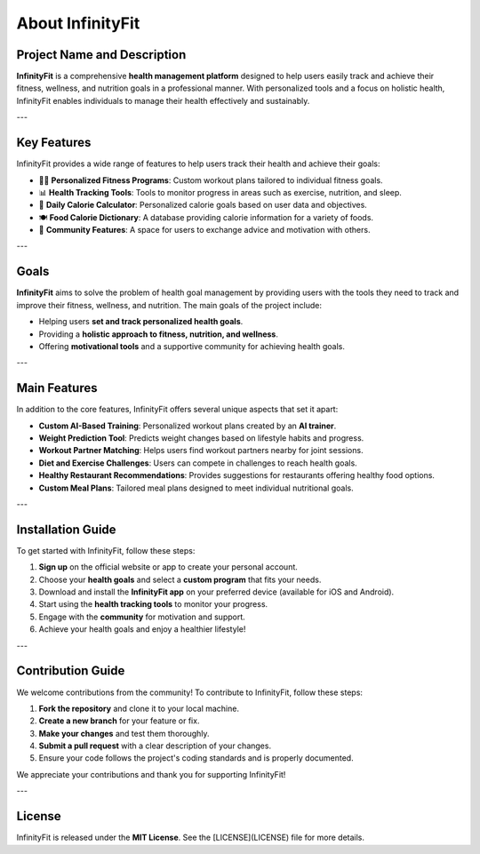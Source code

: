 About InfinityFit
=================

Project Name and Description
----------------------------
**InfinityFit** is a comprehensive **health management platform** designed to help users easily track and achieve their fitness, wellness, and nutrition goals in a professional manner. With personalized tools and a focus on holistic health, InfinityFit enables individuals to manage their health effectively and sustainably.

---

Key Features
------------
InfinityFit provides a wide range of features to help users track their health and achieve their goals:

- 🏋️‍♀️ **Personalized Fitness Programs**: Custom workout plans tailored to individual fitness goals.
- 📊 **Health Tracking Tools**: Tools to monitor progress in areas such as exercise, nutrition, and sleep.
- 🍎 **Daily Calorie Calculator**: Personalized calorie goals based on user data and objectives.
- 🍽️ **Food Calorie Dictionary**: A database providing calorie information for a variety of foods.
- 💬 **Community Features**: A space for users to exchange advice and motivation with others.

---

Goals
------
**InfinityFit** aims to solve the problem of health goal management by providing users with the tools they need to track and improve their fitness, wellness, and nutrition. The main goals of the project include:

- Helping users **set and track personalized health goals**.
- Providing a **holistic approach to fitness, nutrition, and wellness**.
- Offering **motivational tools** and a supportive community for achieving health goals.

---

Main Features
--------------
In addition to the core features, InfinityFit offers several unique aspects that set it apart:

- **Custom AI-Based Training**: Personalized workout plans created by an **AI trainer**.
- **Weight Prediction Tool**: Predicts weight changes based on lifestyle habits and progress.
- **Workout Partner Matching**: Helps users find workout partners nearby for joint sessions.
- **Diet and Exercise Challenges**: Users can compete in challenges to reach health goals.
- **Healthy Restaurant Recommendations**: Provides suggestions for restaurants offering healthy food options.
- **Custom Meal Plans**: Tailored meal plans designed to meet individual nutritional goals.

---

Installation Guide
------------------
To get started with InfinityFit, follow these steps:

1. **Sign up** on the official website or app to create your personal account.
2. Choose your **health goals** and select a **custom program** that fits your needs.
3. Download and install the **InfinityFit app** on your preferred device (available for iOS and Android).
4. Start using the **health tracking tools** to monitor your progress.
5. Engage with the **community** for motivation and support.
6. Achieve your health goals and enjoy a healthier lifestyle!

---

Contribution Guide
------------------
We welcome contributions from the community! To contribute to InfinityFit, follow these steps:

1. **Fork the repository** and clone it to your local machine.
2. **Create a new branch** for your feature or fix.
3. **Make your changes** and test them thoroughly.
4. **Submit a pull request** with a clear description of your changes.
5. Ensure your code follows the project's coding standards and is properly documented.

We appreciate your contributions and thank you for supporting InfinityFit!

---

License
-------
InfinityFit is released under the **MIT License**. See the [LICENSE](LICENSE) file for more details.
